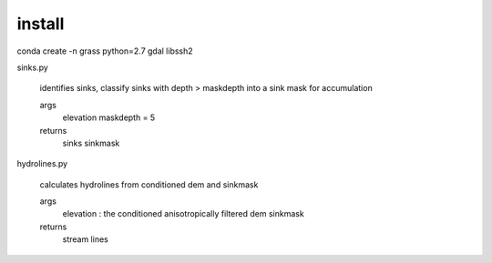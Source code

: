 install
=======
conda create -n grass python=2.7 gdal libssh2


sinks.py

	identifies sinks, classify sinks with depth > maskdepth into a sink mask for accumulation

	args
		elevation
		maskdepth = 5

	returns
		sinks
		sinkmask


hydrolines.py

	calculates hydrolines from conditioned dem and sinkmask

	args
		elevation : the conditioned anisotropically filtered dem
		sinkmask

	returns
		stream lines